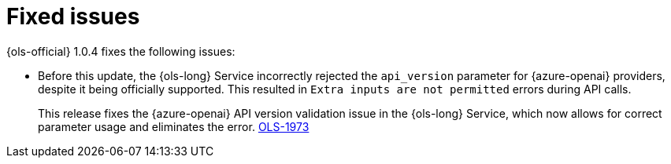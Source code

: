 // This module is used in the following assemblies:

// * lightspeed-docs-main/release_notes/ols-release-notes.adoc

:_mod-docs-content-type: REFERENCE
[id="ols-1-0-4-fixed-issues_{context}"]
= Fixed issues

{ols-official} 1.0.4 fixes the following issues:

* Before this update, the {ols-long} Service incorrectly rejected the `api_version` parameter for  {azure-openai} providers, despite it being officially supported. This resulted in `Extra inputs are not permitted` errors during API calls. 
+
This release fixes the {azure-openai} API version validation issue in the {ols-long} Service, which now allows for correct parameter usage and eliminates the error. https://issues.redhat.com/browse/OLS-1973[OLS-1973]